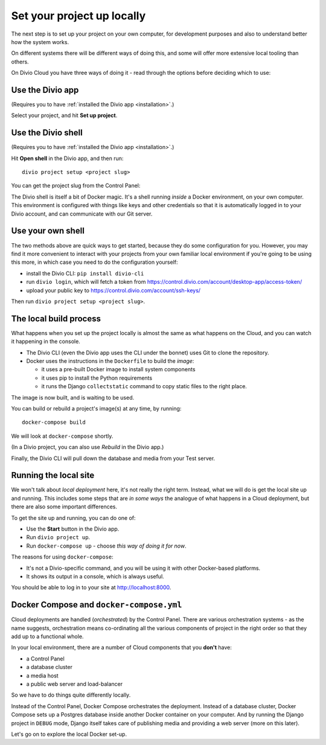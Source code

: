 Set your project up locally
============================================================

The next step is to set up your project on your own computer, for development purposes and also to understand better
how the system works.

On different systems there will be different ways of doing this, and some will offer more extensive local tooling than
others.

On Divio Cloud you have three ways of doing it - read through the options before deciding which to use:


Use the Divio app
---------------------------------------

(Requires you to have :ref:`installed the Divio app <installation>`.)

Select your project, and hit **Set up project**.

.. image:: /images/divio-app-set-up.png
   :alt: 'The Divio app'
   :width: 358


Use the Divio shell
-------------------

(Requires you to have :ref:`installed the Divio app <installation>`.)

Hit **Open shell** in the Divio app, and then run::

  divio project setup <project slug>

You can get the project slug from the Control Panel:

.. image:: /images/project-slug.png
   :alt: 'The project *slug*
   :width: 668

The Divio shell is itself a bit of Docker magic. It's a shell running *inside* a Docker environment, on your own
computer. This environment is configured with things like keys and other credentials so that it is automatically logged
in to your Divio account, and can communicate with our Git server.


Use your own shell
------------------

The two methods above are quick ways to get started, because they do some configuration for you. However, you may find
it more convenient to interact with your projects from your own familiar local environment if you're going to be using
this more, in which case you need to do the configuration yourself:

* install the Divio CLI: ``pip install divio-cli``
* run ``divio login``, which will fetch a token from https://control.divio.com/account/desktop-app/access-token/
* upload your public key to https://control.divio.com/account/ssh-keys/

Then run ``divio project setup <project slug>``.


The local build process
----------------------------

What happens when you set up the project locally is almost the same as what happens on the Cloud, and you can
watch it happening in the console.

* The Divio CLI (even the Divio app uses the CLI under the bonnet) uses Git to clone the repository.
* Docker uses the instructions in the ``Dockerfile`` to build the *image*:

  * it uses a pre-built Docker image to install system components
  * it uses pip to install the Python requirements
  * it runs the Django ``collectstatic`` command to copy static files to the right place.

The image is now built, and is waiting to be used.

You can build or rebuild a project's image(s) at any time, by running::

  docker-compose build

We will look at ``docker-compose`` shortly.

(In a Divio project, you can also use *Rebuild* in the Divio app.)

Finally, the Divio CLI will pull down the database and media from your Test server.


Running the local site
----------------------------

We won't talk about *local deployment* here, it's not really the right term. Instead, what we will do is get the local
site up and running. This includes some steps that are *in some ways* the analogue of what happens in a Cloud
deployment, but there are also some important differences.

To get the site up and running, you can do one of:

* Use the **Start** button in the Divio app.
* Run ``divio project up``.
* Run ``docker-compose up`` - choose *this way of doing it for now*.

The reasons for using ``docker-compose``:

* It's not a Divio-specific command, and you will be using it with other Docker-based platforms.
* It shows its output in a console, which is always useful.

You should be able to log in to your site at http://localhost:8000.


Docker Compose and ``docker-compose.yml``
-----------------------------------------

Cloud deployments are handled (*orchestrated*) by the Control Panel. There are various orchestration systems - as the
name suggests, orchestration means co-ordinating all the various components of project in the right order so that they
add up to a functional whole.

In your local environment, there are a number of Cloud components that you **don't** have:

* a Control Panel
* a database cluster
* a media host
* a public web server and load-balancer

So we have to do things quite differently locally.

Instead of the Control Panel, Docker Compose orchestrates the deployment. Instead of a database cluster, Docker Compose
sets up a Postgres database inside another Docker container on your computer. And by running the Django project in
``DEBUG`` mode, Django itself takes care of publishing media and providing a web server (more on this later).

Let's go on to explore the local Docker set-up.
